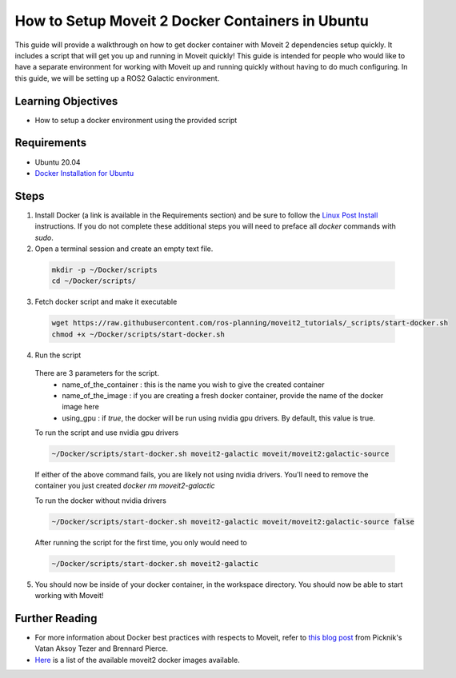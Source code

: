 How to Setup Moveit 2 Docker Containers in Ubuntu
=================================================
This guide will provide a walkthrough on how to get docker container with Moveit 2 dependencies setup quickly.
It includes a script that will get you up and running in Moveit quickly!
This guide is intended for people who would like to have a separate environment for working with Moveit up and running quickly \
without having to do much configuring. In this guide, we will be setting up a ROS2 Galactic environment.

Learning Objectives
-------------------

- How to setup a docker environment using the provided script

Requirements
------------

- Ubuntu 20.04
- `Docker Installation for Ubuntu <https://docs.docker.com/engine/install/ubuntu/>`_

Steps
-----

1. Install Docker (a link is available in the Requirements section) and be sure to follow the `Linux Post Install <https://docs.docker.com/engine/install/linux-postinstall/#manage-docker-as-a-non-root-user>`_ instructions. If you do not complete these additional steps you will need to preface all `docker` commands with `sudo`.

2. Open a terminal session and create an empty text file.

  .. code-block:: bash

    mkdir -p ~/Docker/scripts
    cd ~/Docker/scripts/

3. Fetch docker script and make it executable

  .. code-block:: bash

    wget https://raw.githubusercontent.com/ros-planning/moveit2_tutorials/_scripts/start-docker.sh
    chmod +x ~/Docker/scripts/start-docker.sh

4. Run the script

  There are 3 parameters for the script.
     - name_of_the_container : this is the name you wish to give the created container
     - name_of_the_image : if you are creating a fresh docker container, provide the name of the docker image here
     - using_gpu : if `true`, the docker will be run using nvidia gpu drivers. By default, this value is true.

  To run the script and use nvidia gpu drivers

  .. code-block:: bash

    ~/Docker/scripts/start-docker.sh moveit2-galactic moveit/moveit2:galactic-source

  If either of the above command fails, you are likely not using nvidia drivers. You'll need to remove the container you just created `docker rm moveit2-galactic`

  To run the docker without nvidia drivers

  .. code-block:: bash

    ~/Docker/scripts/start-docker.sh moveit2-galactic moveit/moveit2:galactic-source false

  After running the script for the first time, you only would need to

  .. code-block:: bash

    ~/Docker/scripts/start-docker.sh moveit2-galactic

5. You should now be inside of your docker container, in the workspace directory. You should now be able to start working with Moveit!

Further Reading
---------------
- For more information about Docker best practices with respects to Moveit,
  refer to `this blog post <https://picknik.ai/ros/robotics/docker/2021/07/20/Vatan-Aksoy-Tezer-Docker.html>`_
  from Picknik's Vatan Aksoy Tezer and Brennard Pierce.

- `Here <https://hub.docker.com/r/moveit/moveit2/tags>`_ is a list of the available moveit2 docker images available.

